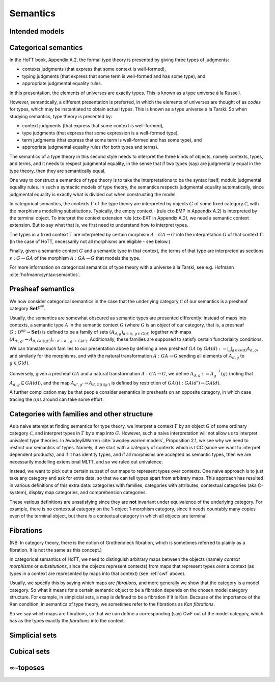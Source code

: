 Semantics
=========

Intended models
-----------------

.. todo::

   write: what do we want, and how far did we get

   kapulkin et al. tribes. sometimes, have models in LCC infty-cats.

   shulman's papers: models of hott in some presentations of some
   infty-toposes ("reedy category stuff")

   knapp et al.

.. _categorical_semantics:

Categorical semantics
---------------------

In the HoTT book, Appendix A.2, the formal type theory is presented by
giving three types of judgments:

- contexts judgments (that express that some context is well-formed),
- typing judgments (that express that some term is well-formed and has
  some type), and
- appropriate judgmental equality rules.

In this presentation, the elements of universes are exactly types.
This is known as a type universe à la Russell.

However, semantically, a different presentation is preferred, in which
the elements of universes are thought of as *codes* for types, which
may be instantiated to obtain actual types.  This is known as a type
universe à la Tarski.  So when studying semantics, type theory is
presented by:

- context judgments (that express that some context is well-formed),
- type judgments (that express that some expression is a well-formed type),
- term judgments (that express that some term is well-formed and has
  some type), and
- appropriate judgmental equality rules (for both types and terms).

The semantics of a type theory in this second style needs to interpret
the three kinds of objects, namely contexts, types, and terms, and it
needs to respect judgmental equality, in the sense that if two types
(say) are judgmentally equal in the type theory, then they are
semantically equal.

One way to construct a semantics of type theory is to take the
interpretations to be the syntax itself, modulo judgmental equality
rules.  In such a syntactic models of type theory, the semantics
respects judgmental equality automatically, since judgmental equality
is exactly what is divided out when constructing the model.

In categorical semantics, the contexts :math:`\Gamma` of the type
theory are interpreted by objects :math:`G` of some fixed category
:math:`\mathcal{C}`, with the morphisms modelling
substitutions. Typically, the empty context :math:`\cdot` (rule
ctx-EMP in Appendix A.2) is interpreted by the terminal object. To
interpret the context extension rule (ctx-EXT in Appendix A.2), we
need a semantic context extension. But to say what that is, we first
need to understand how to interpret types.

The types in a fixed context :math:`\Gamma` are interpreted by certain
morphism :math:`A:GA\to G` into the interpretation :math:`G` of that
context :math:`\Gamma`. (In the case of HoTT, necessarily not all
morphisms are eligible - see below.)

Finally, given a semantic context :math:`G` and a semantic type in that
context, the terms of that type are interpreted as sections
:math:`s:G \to GA` of the morphism :math:`A:GA\to G` that models the
type.

For more information on categorical semantics of type theory with a
universe à la Tarski, see e.g. Hofmann
:cite:`hofmann:syntax:semantics`.

Presheaf semantics
------------------

We now consider categorical semantics in the case that the underlying
category :math:`\mathcal{C}` of our semantics is a presheaf category
:math:`\mathbf{Set}^{\mathcal{D}^{op}}`.

Usually, the semantics are somewhat obscured as semantic types are
presented differently: instead of maps into contexts, a semantic type
:math:`A` in the semantic context :math:`G` (where :math:`G` is an
object of our category, that is, a presheaf
:math:`G:\mathcal{D}^{op}\to\mathbf{Set}`) is defined to be a family of
sets :math:`(A_{d,g})_{d\in\mathcal{D},\,g\in G(d)}` together with maps
:math:`(A_{d',g'}\to A_{d,G(i)(g')})_{i:d\to d',\, g'\in G(d')}`.
Additionally, these families are supposed to satisfy certain
functoriality conditions.

We can translate such families to our presentation above by defining a
new presheaf :math:`GA` by :math:`GA(d):=\bigsqcup_{g\in G(d)}A_{d,g}`,
and similarly for the morphisms, and with the natural transformation
:math:`A:GA\to G` sending all elements of :math:`A_{d,g}` to
:math:`g\in G(d)`.

Conversely, given a presheaf :math:`GA` and a natural transformation
:math:`A:GA\to G`, we define :math:`A_{d,g}:=A^{-1}_d(g)` (noting that
:math:`A_{d,g}\subseteq GA(d)`), and the map
:math:`A_{d',g'}\to A_{d,G(i)(g')}` is defined by restriction of
:math:`GA(i):GA(d')\to GA(d)`.

A further complication may be that people consider semantics in
presheafs on an opposite category, in which case tracing the
:math:`op`\ s around can take some effort.

.. _cwf:

Categories with families and other structure
--------------------------------------------

As a naive attempt at finding semantics for type theory, we interpret
a context :math:`\Gamma` by an object :math:`G` of some ordinary
category :math:`\mathcal{C}`, and interpret types in :math:`\Gamma` by
a map into :math:`G`.  However, such a naive interpretation will not
allow us to interpret univalent type theories.  In Awodey&Warren
:cite:`awodey:warren:models`, Proposition 2.1, we see why we need to
restrict our semantics of types.  Namely, if we start with a category
of contexts which is LCC (since we want to interpret dependent
products), and if it has identity types, and if all morphisms are
accepted as semantic types, then we are necessarily modelling
extensional MLTT, and so we ruled out univalence.

Instead, we want to pick out a certain subset of our maps to represent
types over contexts.  One naive approach is to just take any category
and ask for extra data, so that we can tell types apart from arbitrary
maps.  This approach has resulted in various definitions of this extra
data: categories with families, categories with attributes, contextual
categories (aka C-system), display map categories, and comprehension
categories.

These various definitions are unsatisfying since they are **not**
invariant under equivalence of the underlying category. For example,
there is no contextual category on the 1-object 1-morphism category,
since it needs countably many copies even of the terminal object, but
there *is* a contextual category in which all objects are terminal.

.. _fibrations:

Fibrations
----------

(NB: In category theory, there is the notion of Grothendieck fibration,
which is sometimes referred to plainly as a fibration. It is not the
same as this concept.)

In categorical semantics of HoTT, we need to distinguish arbitrary maps
between the objects (namely *context morphisms* or *substitutions*,
since the objects represent contexts) from maps that represent types
*over* a context (as types in a context are represented by maps into
that context) (see :ref:`cwf` above).

Usually, we specify this by saying which maps are *fibrations*, and more
generally we show that the category is a model category. So what it
means for a certain semantic object to be a fibration depends on the
chosen model category structure. For example, in simplicial sets, a map
is defined to be a fibration if it is Kan. Because of the importance of
the Kan condition, in semantics of type theory, we sometimes refer to
the fibrations as *Kan fibrations*.

So we say which maps are fibrations, so that we can define a
corresponding (say) CwF out of the model category, which has as the
types exactly the *fibrations* into the context.

.. todo:: various ways to present fibrations: types in context, sigma
          type, type family

Simplicial sets
---------------

.. todo::

   - presentation in terms of coface and codegeneracy maps is
     equivalent to saying "take all order-preserving morphisms"
   - different categories :math:`\Delta` in literature, and their
     applications: compositions, inverses, etc

.. _cubical_sets:

Cubical sets
------------

.. todo:: various iterations

:math:`\infty`-toposes
------------------------

.. todo:: write
